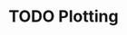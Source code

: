 #+HUGO_BASE_DIR: ../
#+HUGO_SECTION: plotting
#+HUGO_WEIGHT: auto
#+HUGO_PAIRED_SHORTCODES: katex
#+OPTIONS: ^:{}

* TODO Plotting
:PROPERTIES:
:EXPORT_HUGO_WEIGHT: 1000
:EXPORT_FILE_NAME: _index
:END:
